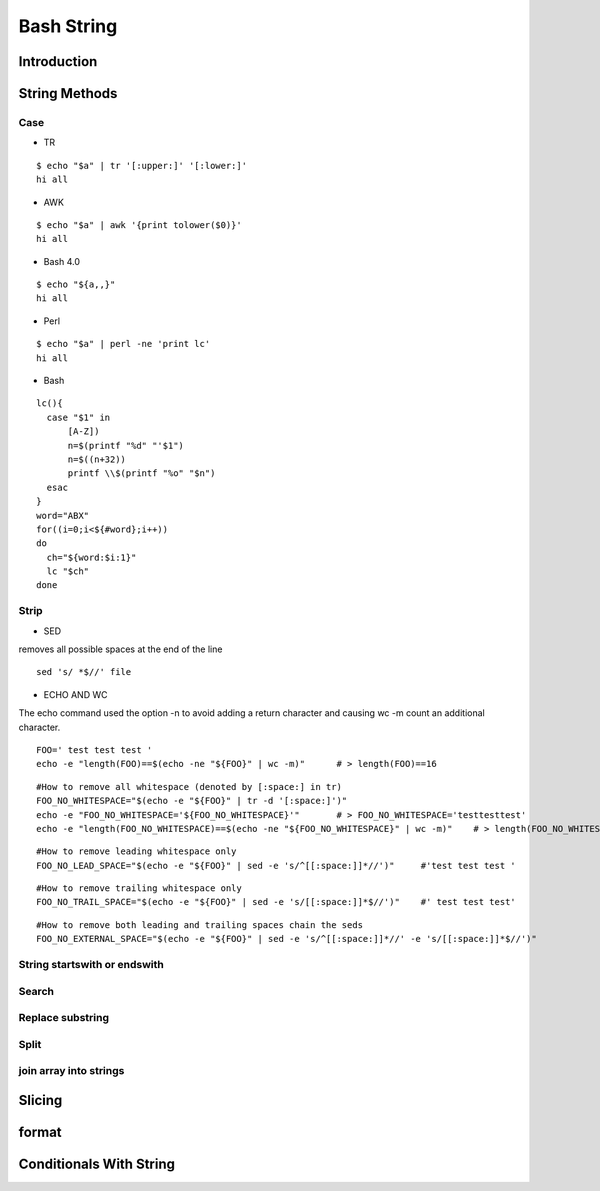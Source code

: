 ===========
Bash String
===========

Introduction
============

String Methods
==============
Case
----

* TR
::

  $ echo "$a" | tr '[:upper:]' '[:lower:]'
  hi all


* AWK
::

  $ echo "$a" | awk '{print tolower($0)}'
  hi all


* Bash 4.0
::

   $ echo "${a,,}"
   hi all


* Perl
::

   $ echo "$a" | perl -ne 'print lc'
   hi all


* Bash
::

  lc(){
    case "$1" in
        [A-Z])
        n=$(printf "%d" "'$1")
        n=$((n+32))
        printf \\$(printf "%o" "$n")
    esac
  }
  word="ABX"
  for((i=0;i<${#word};i++))
  do
    ch="${word:$i:1}"
    lc "$ch"
  done
 
Strip
-----

* SED
removes all possible spaces at the end of the line
::

  sed 's/ *$//' file
  
* ECHO AND WC
The echo command used the option -n to avoid adding a return character and causing wc -m count an additional character.
::

  FOO=' test test test '
  echo -e "length(FOO)==$(echo -ne "${FOO}" | wc -m)"      # > length(FOO)==16
::

  #How to remove all whitespace (denoted by [:space:] in tr)
  FOO_NO_WHITESPACE="$(echo -e "${FOO}" | tr -d '[:space:]')"
  echo -e "FOO_NO_WHITESPACE='${FOO_NO_WHITESPACE}'"       # > FOO_NO_WHITESPACE='testtesttest'
  echo -e "length(FOO_NO_WHITESPACE)==$(echo -ne "${FOO_NO_WHITESPACE}" | wc -m)"    # > length(FOO_NO_WHITESPACE)==12
::
  
  #How to remove leading whitespace only
  FOO_NO_LEAD_SPACE="$(echo -e "${FOO}" | sed -e 's/^[[:space:]]*//')"     #'test test test '
::
  
  #How to remove trailing whitespace only
  FOO_NO_TRAIL_SPACE="$(echo -e "${FOO}" | sed -e 's/[[:space:]]*$//')"    #' test test test'
::

  #How to remove both leading and trailing spaces chain the seds
  FOO_NO_EXTERNAL_SPACE="$(echo -e "${FOO}" | sed -e 's/^[[:space:]]*//' -e 's/[[:space:]]*$//')"

String startswith or endswith
-----------------------------
Search
------
Replace substring
-----------------
Split
-----
join array into strings
-----------------------
Slicing
=======
format
======
Conditionals With String
========================
